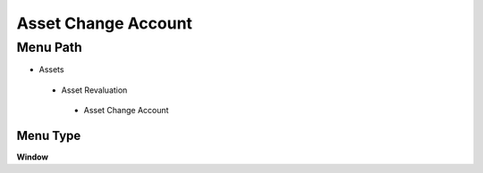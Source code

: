 
.. _functional-guide/menu/assetchangeaccount:

====================
Asset Change Account
====================


Menu Path
=========


* Assets

 * Asset Revaluation

  * Asset Change Account

Menu Type
---------
\ **Window**\ 


.. seealso::
    :ref:`functional-guidewindow-assetchangeaccount`
